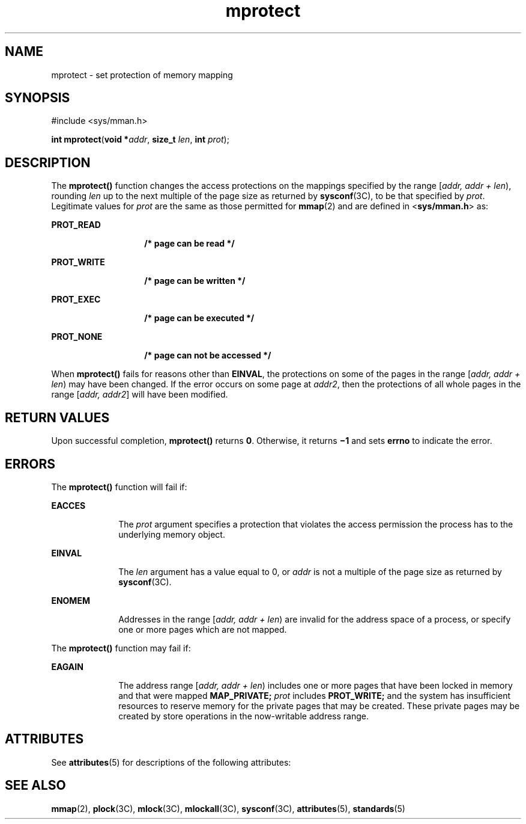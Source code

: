 '\" te
.\" Copyright 1989 AT&T
.\" Copyright (c) 1996, Sun Microsystems, Inc.  All Rights Reserved
.\" Portions Copyright (c) 1992, X/Open Company Limited  All Rights Reserved
.\"
.\" Sun Microsystems, Inc. gratefully acknowledges The Open Group for
.\" permission to reproduce portions of its copyrighted documentation.
.\" Original documentation from The Open Group can be obtained online
.\" at http://www.opengroup.org/bookstore/.
.\"
.\" The Institute of Electrical and Electronics Engineers and The Open Group,
.\" have given us permission to reprint portions of their documentation.
.\"
.\" In the following statement, the phrase "this text" refers to portions
.\" of the system documentation.
.\"
.\" Portions of this text are reprinted and reproduced in electronic form in
.\" the Sun OS Reference Manual, from IEEE Std 1003.1, 2004 Edition, Standard
.\" for Information Technology -- Portable Operating System Interface (POSIX),
.\" The Open Group Base Specifications Issue 6, Copyright (C) 2001-2004 by the
.\" Institute of Electrical and Electronics Engineers, Inc and The Open Group.
.\" In the event of any discrepancy between these versions and the original
.\" IEEE and The Open Group Standard, the original IEEE and The Open Group
.\" Standard is the referee document.
.\"
.\" The original Standard can be obtained online at
.\" http://www.opengroup.org/unix/online.html.
.\"
.\" This notice shall appear on any product containing this material.
.\"
.\" CDDL HEADER START
.\"
.\" The contents of this file are subject to the terms of the
.\" Common Development and Distribution License (the "License").
.\" You may not use this file except in compliance with the License.
.\"
.\" You can obtain a copy of the license at usr/src/OPENSOLARIS.LICENSE
.\" or http://www.opensolaris.org/os/licensing.
.\" See the License for the specific language governing permissions
.\" and limitations under the License.
.\"
.\" When distributing Covered Code, include this CDDL HEADER in each
.\" file and include the License file at usr/src/OPENSOLARIS.LICENSE.
.\" If applicable, add the following below this CDDL HEADER, with the
.\" fields enclosed by brackets "[]" replaced with your own identifying
.\" information: Portions Copyright [yyyy] [name of copyright owner]
.\"
.\" CDDL HEADER END
.TH mprotect 2 "12 Jan 1998" "SunOS 5.11" "System Calls"
.SH NAME
mprotect \- set protection of memory mapping
.SH SYNOPSIS
.LP
.nf
#include <sys/mman.h>

\fBint\fR \fBmprotect\fR(\fBvoid *\fIaddr\fR, \fBsize_t\fR \fIlen\fR, \fBint\fR \fIprot\fR);
.fi

.SH DESCRIPTION
.sp
.LP
The
.B mprotect()
function changes the access protections on the
mappings specified by the range [\fIaddr, addr + len\fR\|), rounding
\fIlen\fR up to the next multiple of the page size as returned by
\fBsysconf\fR(3C), to be that specified by
.IR prot .
Legitimate values for
\fIprot\fR are the same as those permitted for
.BR mmap (2)
and are defined
in <\fBsys/mman.h\fR> as:
.sp
.ne 2
.mk
.na
.B PROT_READ
.ad
.RS 14n
.rt
.B "/* page can be read */
.RE

.sp
.ne 2
.mk
.na
.B PROT_WRITE
.ad
.RS 14n
.rt
.B "/* page can be written */
.RE

.sp
.ne 2
.mk
.na
.B PROT_EXEC
.ad
.RS 14n
.rt
.B "/* page can be executed */
.RE

.sp
.ne 2
.mk
.na
.B PROT_NONE
.ad
.RS 14n
.rt
.B "/* page can not be accessed */
.RE

.sp
.LP
When
.B mprotect()
fails for reasons other than
.BR EINVAL ,
the
protections on some of the pages in the range [\fIaddr, addr + len\fR) may
have been changed. If the error occurs on some page at
.IR addr2 ,
then the
protections of all whole pages in the range [\fIaddr, addr2\fR] will have
been modified.
.SH RETURN VALUES
.sp
.LP
Upon successful completion,
.B mprotect()
returns
.BR 0 .
Otherwise, it
returns \fB\(mi1\fR and sets
.B errno
to indicate the error.
.SH ERRORS
.sp
.LP
The
.B mprotect()
function will fail if:
.sp
.ne 2
.mk
.na
.B EACCES
.ad
.RS 10n
.rt
The
.I prot
argument specifies a protection that violates the access
permission the process has to the underlying memory object.
.RE

.sp
.ne 2
.mk
.na
.B EINVAL
.ad
.RS 10n
.rt
The
.I len
argument has a value equal to 0, or
.I addr
is not a
multiple of the page size as returned by \fBsysconf\fR(3C).
.RE

.sp
.ne 2
.mk
.na
.B ENOMEM
.ad
.RS 10n
.rt
Addresses in the range [\fIaddr, addr + len\fR) are invalid for the address
space of a process, or specify one or more pages which are not mapped.
.RE

.sp
.LP
The
.B mprotect()
function may fail if:
.sp
.ne 2
.mk
.na
.B EAGAIN
.ad
.RS 10n
.rt
The address range [\fIaddr, addr + len\fR) includes one or more pages that
have been locked in memory and that were mapped
.B MAP_PRIVATE;
.I prot
includes
\fBPROT_WRITE;\fR and the system has insufficient resources to
reserve memory for the private pages that may be created. These private
pages may be created by store operations in the now-writable address
range.
.RE

.SH ATTRIBUTES
.sp
.LP
See
.BR attributes (5)
for descriptions of the following attributes:
.sp

.sp
.TS
tab() box;
cw(2.75i) |cw(2.75i)
lw(2.75i) |lw(2.75i)
.
\fBATTRIBUTE TYPE\fRATTRIBUTE VALUE
_
Interface StabilityStandard
.TE

.SH SEE ALSO
.sp
.LP
.BR mmap (2),
.BR plock (3C),
.BR mlock (3C),
.BR mlockall (3C),
.BR sysconf (3C),
.BR attributes (5),
.BR standards (5)
